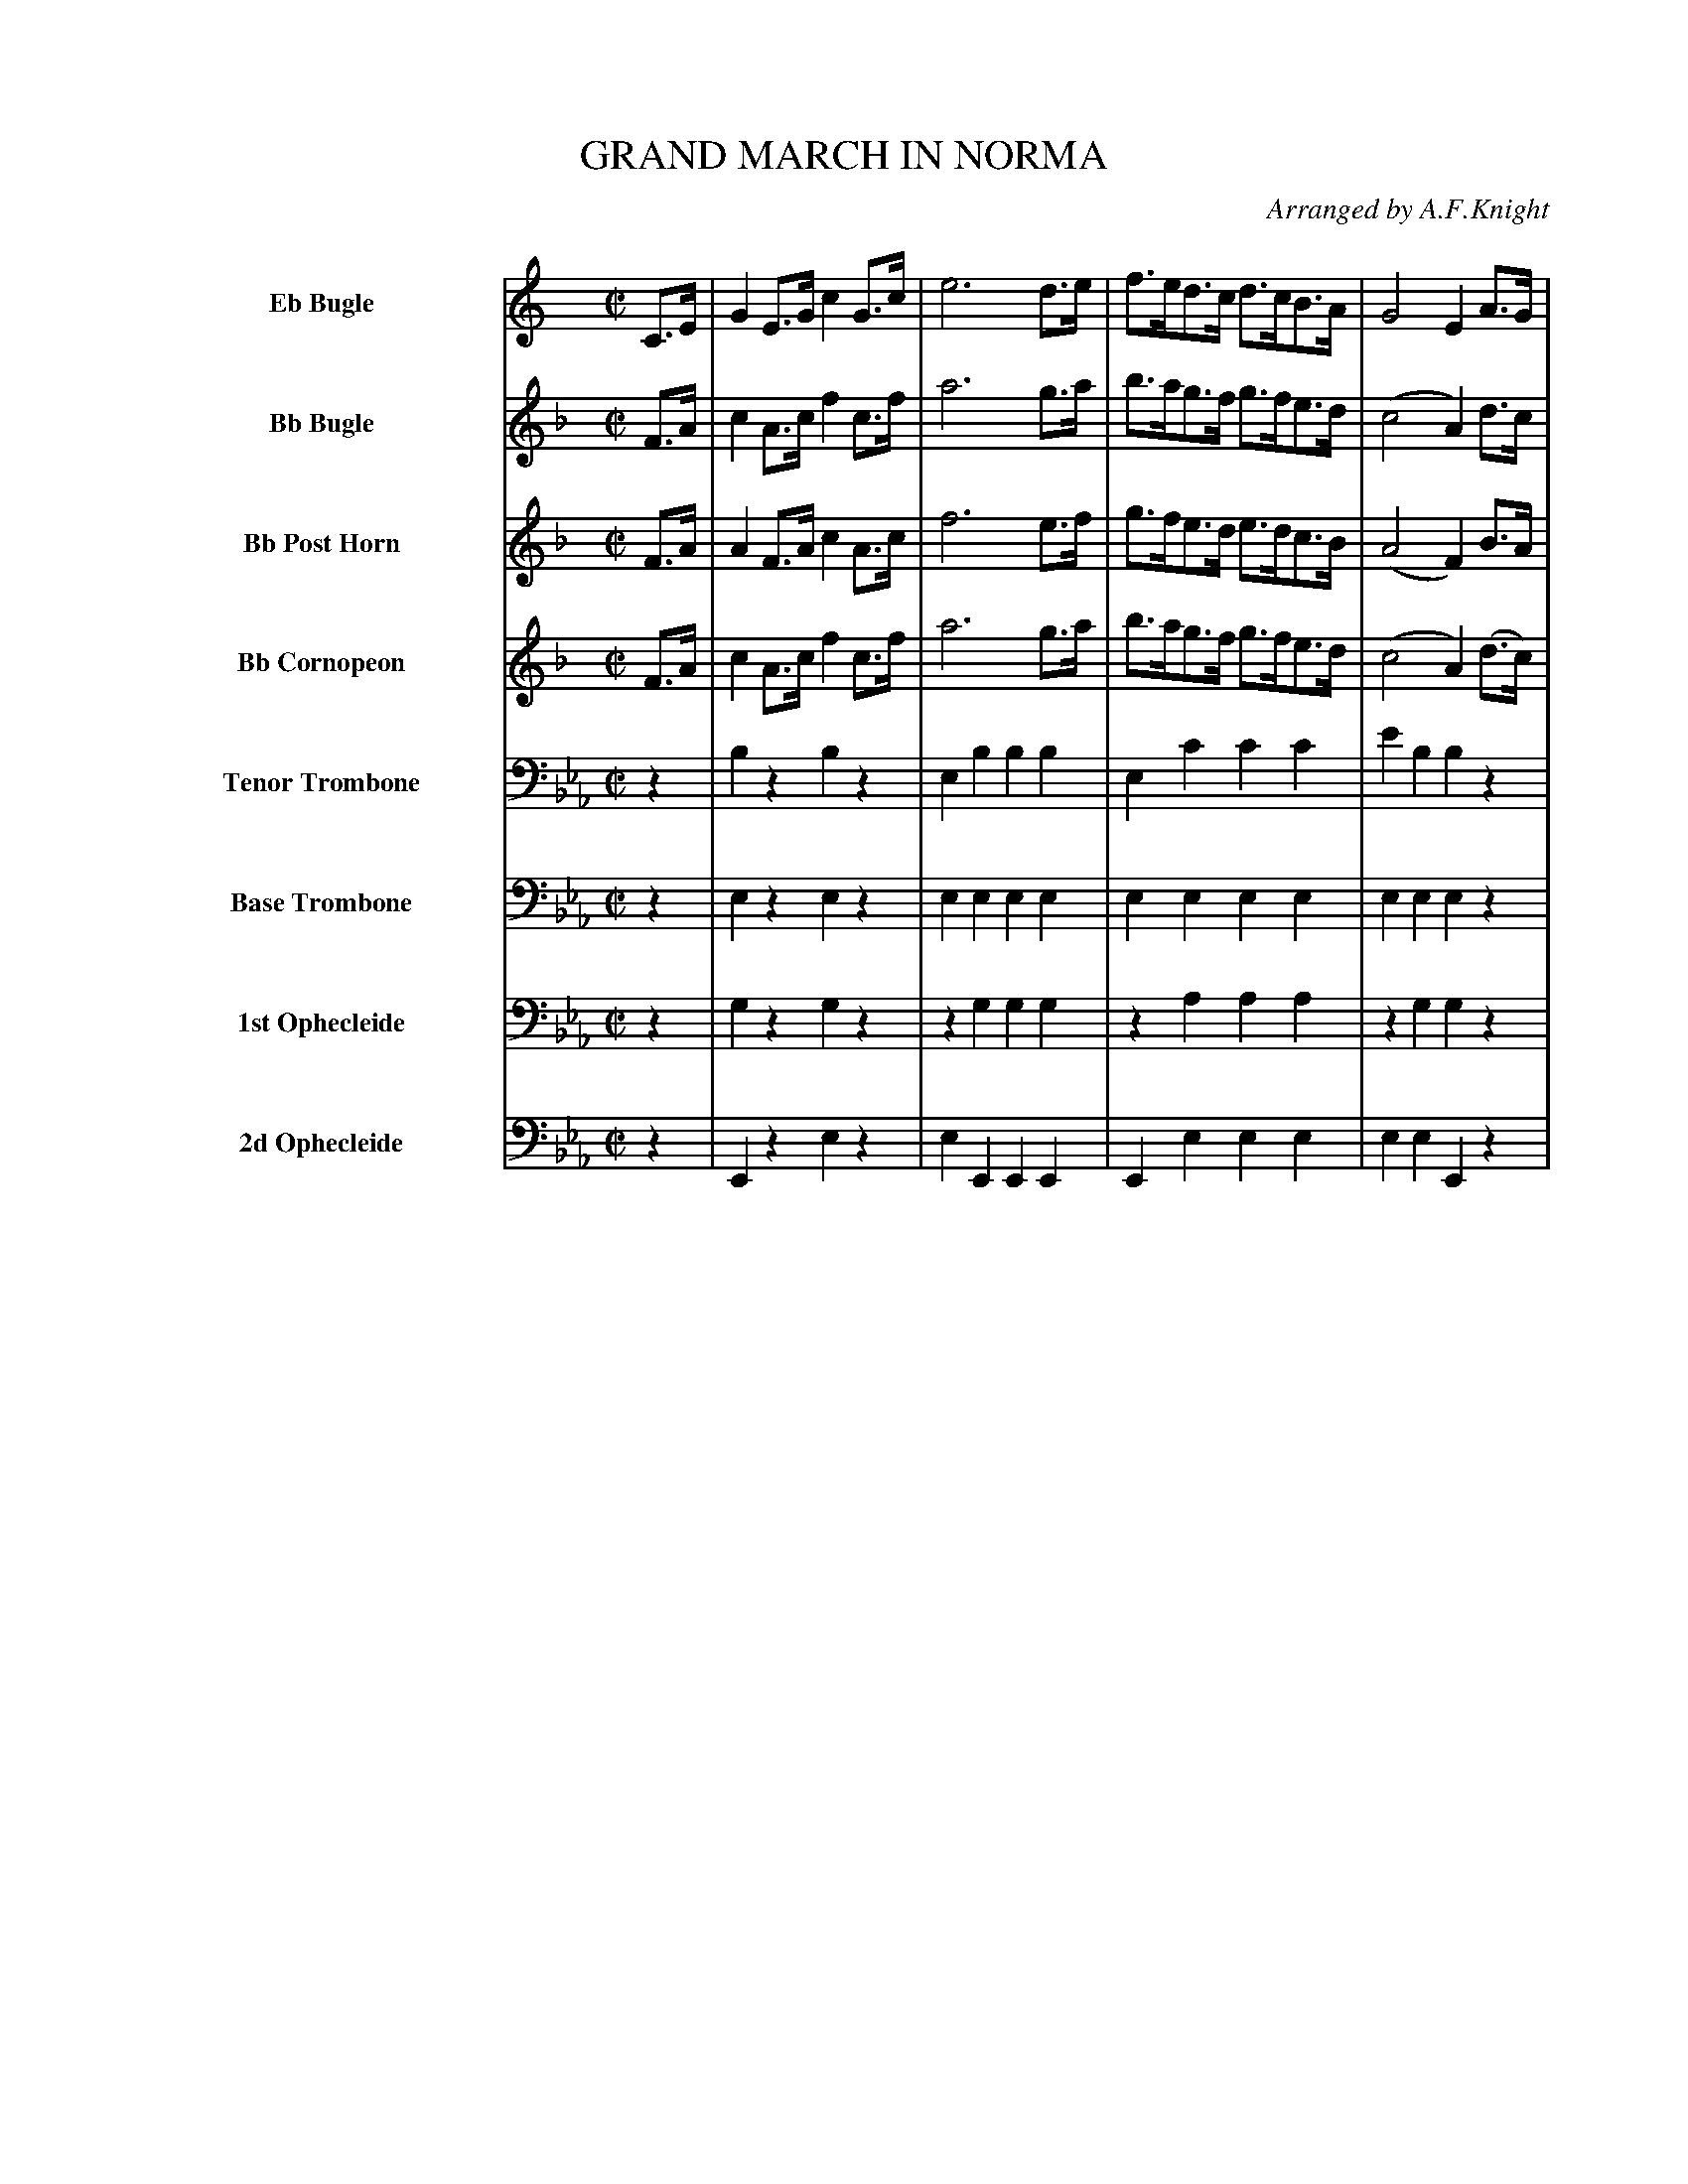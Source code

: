 X: 11381
T: GRAND MARCH IN NORMA
O: Arranged by A.F.Knight
%R: march
B: Elias Howe "The Musician's Companion" Part 1 1842 p.138-139
S: http://imslp.org/wiki/The_Musician's_Companion_(Howe,_Elias)
Z: 2015 John Chambers <jc:trillian.mit.edu>
M: C|
L: 1/8
K: Eb
%%indent 70
% - - - - - - - - - - - - - - - - - - - - - - - - -
V: 1 name="Eb Bugle" sname="EbBgl" staves=8
K: C
C>E |\
G2E>G c2G>c | e6 d>e | f>ed>c d>cB>A | G4 E2A>G |\
G3G D2A>G | G3E C2c>B | A2A>B c>Bc>d | G4 z2 :|
|: G>G |\
A2A>A A>^GA>B | (c4 G)z A>G | F>EF>G A>Bc>d | (e4 c)z G>G |\
A2A>A A>^GA>B | (c4 G)z A>G | F>EF>G A>Bc>d | c2c>c c2 H:|
% - - - - - - - - - - - - - - - - - - - - - - - - -
V: 2 name="Bb Bugle" sname="BbBgl"
K: F
F>A | c2A>c f2c>f | a6 g>a | b>ag>f g>fe>d | (c4 A2)d>c |\
c3B G2d>c | c3A F2f>e | d2d>e f>ef>g | c4 z2 :|
|: c>c |\
d2d>d d>^cd>e | (f4 c)z d>c | B>AB>c d>ef>g | (a4 f)z c>c |\
d2d>d d>^cd>e | (f4 c)z d>c | B>AB>c d>ef>g | f2f>f f2 H:|
% - - - - - - - - - - - - - - - - - - - - - - - - -
V: 3 name="Bb Post Horn" sname="BbPHn"
K: F
F>A |\
A2F>A c2A>c | f6 e>f | g>fe>d e>dc>B | (A4 F2)B>A |\
A3G E2B>A | A3F F2A>c | =B2B>c d>cd>=B | c4 z2 :|
|: z2 |\
z2B2 B2B2 | z2A2 A2A2 | z2G2 G2G2 | z2A2 c2A2 |\
B2d2 B2d2 | A2c2 A2c2 | B2z2 B2B2 | A2A2 A2 H:|
% - - - - - - - - - - - - - - - - - - - - - - - - -
V: 4 name="Bb Cornopeon" sname="BbCrn"
K: F
F>A |\
c2A>c f2c>f | a6 g>a | b>ag>f g>fe>d | (c4 A2) (d>c) |\
c3B G2d>c | c3A F2f>e | d2d>e f2f2 | e4 z2 :|
|: z2 |\
B2d>d d>^cd>e | (f4 c)z d>c | B>AB>c d>ef>g | (a4 f)z c>c |\
d2d2 d2d2 | c2c2 c2c2 | B>AB>c d>ef>g | f2f>f f2 H:|
% - - - - - - - - - - - - - - - - - - - - - - - - -
V: 5 name="Tenor Trombone" sname="TTbn" clef=bass middle=D
K: Eb
z2 |\
B2z2 B2z2 | E2B2 B2B2 | E2c2 c2c2 | e2B2 B2z2 |\
z2"_>"A2 "_>"A2z2 | z2"_>"B2 "_>"B2z2 | =A2A2 A2A2 B4 z2 :|
|: z2 |\
A2z2 z4 | G2z2 z4 | F2z2 z4 | E2z2 z4 |\
z2c2 c2c2 | z2B2 z2B2 | A2z2 A2A2 | G2G2 G2 H:|
% - - - - - - - - - - - - - - - - - - - - - - - - -
V: 6 name="Base Trombone" sname="BTbn" clef=bass middle=d
K: Eb
z2 |\
e2z2 e2z2 | e2e2 e2e2 | e2e2 e2e2 | e2e2 e2z2 |\
B2"_>"d2 "_>"d2z2 | e2z2 z4 | f2f2 f2f2 | b2b2 z2 :|
|: z2 |\
A2z2 z4 | G2z2 z4 | F2z2 z4 | e2z2 z4 |\
A2a2 a2a2 | G2g2 "_>"_g4 | a2z2 A2A2 | .e2e2 e2 H:|
% - - - - - - - - - - - - - - - - - - - - - - - - -
V: 7 name="1st Ophecleide" sname="Oph1" clef=bass middle=d
K: Eb
z2 |\
g2z2 g2z2 | z2g2 g2g2 | z2a2 a2a2 | z2g2 g2z2 |\
B2"_>"a2 "_>"a2z2 | e2"_>"g2 "_>"g2z2 | f2=a2 c'2f2 | b2f>d z2 :|
|: b>b |\
c'2c'>c' c'>=bc'>d' | (e'4 b)z c'>b | a>ga>b c'>d'e'>f' | (g'4 e')zz2 |\
a2a2 a2a2 | z2g2 z2_g2 | a2z2 a2a2 | e2g2 e2 H:|
% - - - - - - - - - - - - - - - - - - - - - - - - -
V: 8 name="2d Ophecleide" sname="Oph2" clef=bass middle=d
V: 8 clef=bass middle=d
K: Eb
z2 |\
E2z2 e2z2 | e2E2 E2E2 | E2e2 e2e2 | e2e2 E2z2 |\
B2"_>"d2 "_>"d2z2 | e2E2 E2z2 | F2F2 F2F2 | B2B2 z2 :|
|: z2 |\
A2z2 z4 | G2z2 z4 | F2z2 z4 | E2z2 z4 |\
A2A2 A2A2 | G2G2 "_>"_G4 | A2z2 A2a2 | e2E2 E2 H:|
% - - - - - - - - - - - - - - - - - - - - - - - - -
